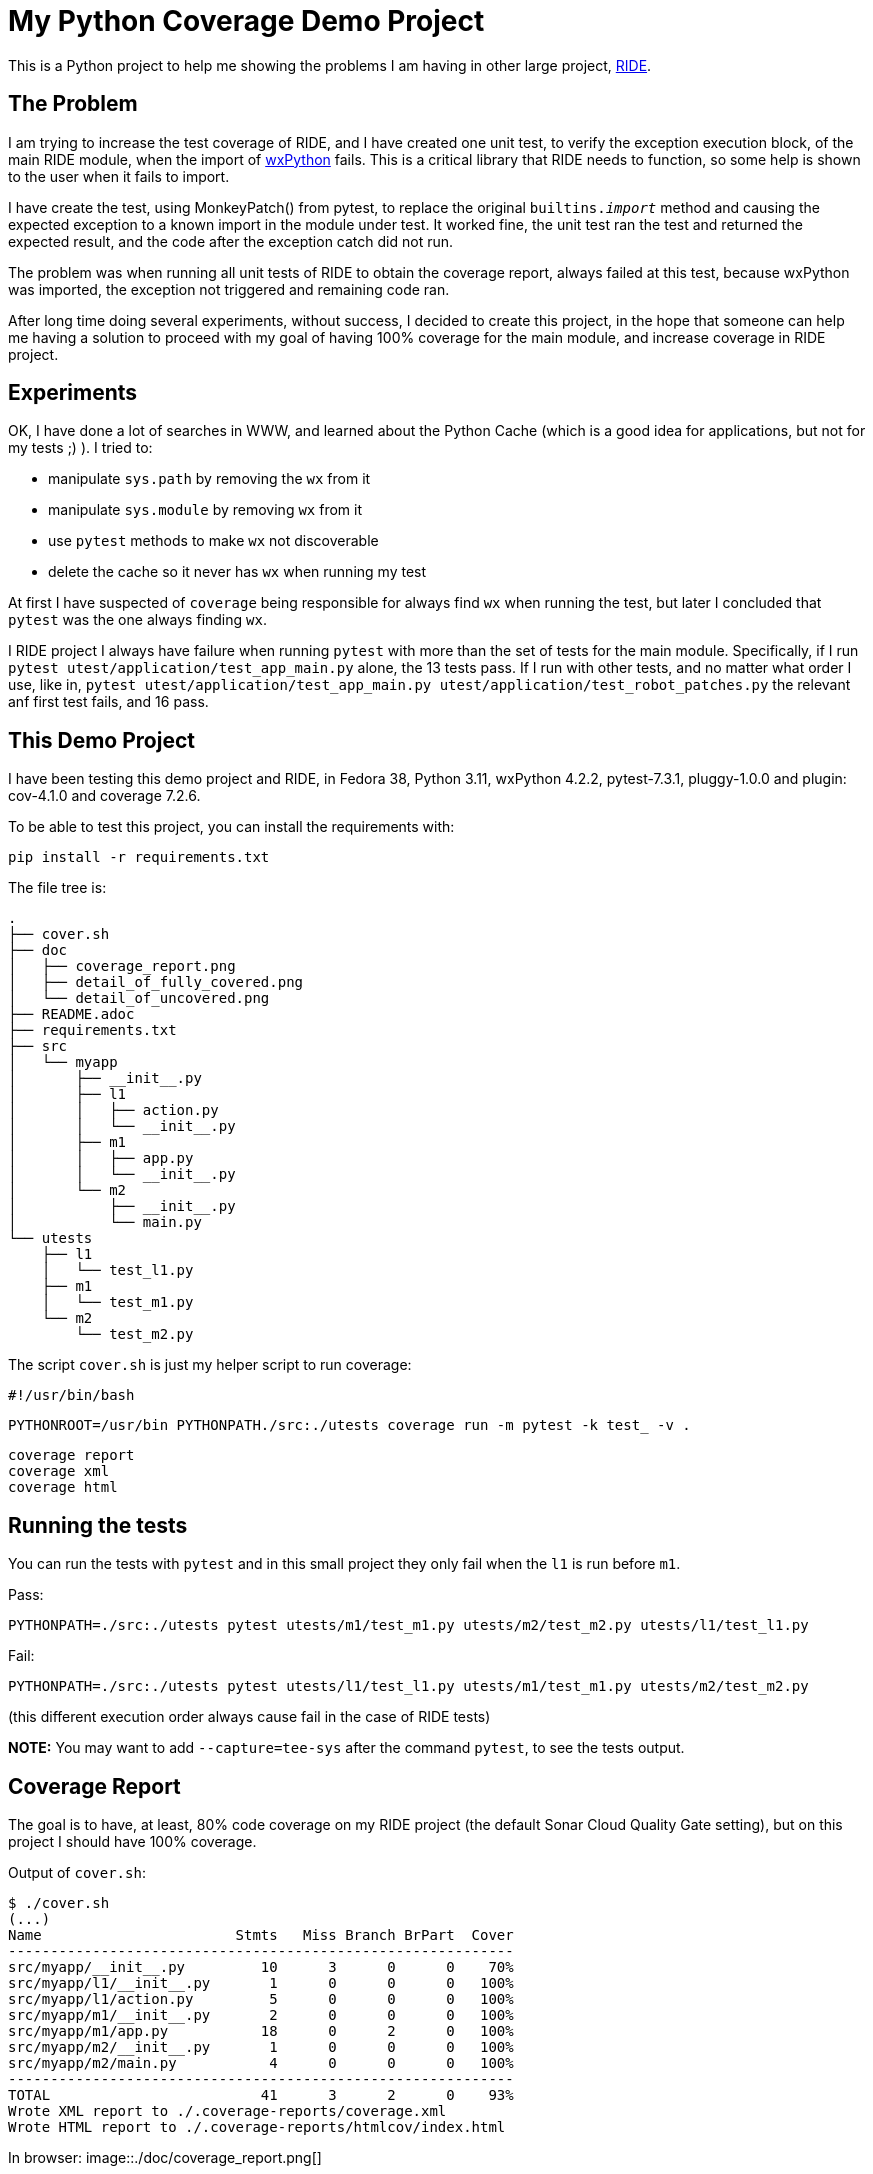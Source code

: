 = My Python Coverage Demo Project

ifdef::env-github[:outfilesuffix: .adoc]

This is a Python project to help me showing the problems I am having in other large project, https://github.com/robotframework/RIDE[RIDE].

== The Problem ==

I am trying to increase the test coverage of RIDE, and I have created one unit test, to verify the exception execution block, of the main RIDE module, when the import of https://wxpython.org[wxPython] fails. This is a critical library that RIDE needs to function, so some help is shown to the user when it fails to import.

I have create the test, using MonkeyPatch() from pytest, to replace the original ``builtins.__import__`` method and causing the expected exception to a known import in the module under test. It worked fine, the unit test ran the test and returned the expected result, and the code after the exception catch did not run.

The problem was when running all unit tests of RIDE to obtain the coverage report, always failed at this test, because wxPython was imported, the exception not triggered and remaining code ran.

After long time doing several experiments, without success, I decided to create this project, in the hope that someone can help me having a solution to proceed with my goal of having 100% coverage for the main module, and increase coverage in RIDE project.

== Experiments ==

OK, I have done a lot of searches in WWW, and learned about the Python Cache (which is a good idea for applications, but not for my tests ;) ). I tried to:

- manipulate ``sys.path`` by removing the ``wx`` from it
- manipulate ``sys.module`` by removing ``wx`` from it
- use ``pytest`` methods to make ``wx`` not discoverable
- delete the cache so it never has ``wx`` when running my test

At first I have suspected of ``coverage`` being responsible for always find ``wx`` when running the test, but later I concluded that ``pytest`` was the one always finding ``wx``.

I RIDE project I always have failure when running ``pytest`` with more than the set of tests for the main module. Specifically, if I run ``pytest utest/application/test_app_main.py`` alone, the 13 tests pass. If I run with other tests, and no matter what order I use, like in, ``pytest utest/application/test_app_main.py utest/application/test_robot_patches.py`` the relevant anf first test fails, and 16 pass.

== This Demo Project ==

I have been testing this demo project and RIDE, in Fedora 38, Python 3.11, wxPython 4.2.2, pytest-7.3.1, pluggy-1.0.0 and plugin: cov-4.1.0 and coverage 7.2.6.
 
To be able to test this project, you can install the requirements with:

``pip install -r requirements.txt``

The file tree is:

  .
  ├── cover.sh
  ├── doc
  │   ├── coverage_report.png
  │   ├── detail_of_fully_covered.png
  │   └── detail_of_uncovered.png
  ├── README.adoc
  ├── requirements.txt
  ├── src
  │   └── myapp
  │       ├── __init__.py
  │       ├── l1
  │       │   ├── action.py
  │       │   └── __init__.py
  │       ├── m1
  │       │   ├── app.py
  │       │   └── __init__.py
  │       └── m2
  │           ├── __init__.py
  │           └── main.py
  └── utests
      ├── l1
      │   └── test_l1.py
      ├── m1
      │   └── test_m1.py
      └── m2
          └── test_m2.py


The script ``cover.sh`` is just my helper script to run coverage:

  #!/usr/bin/bash

  PYTHONROOT=/usr/bin PYTHONPATH./src:./utests coverage run -m pytest -k test_ -v .

  coverage report
  coverage xml
  coverage html

== Running the tests

You can run the tests with ``pytest`` and in this small project they only fail when the ``l1`` is run before ``m1``.

Pass:

  PYTHONPATH=./src:./utests pytest utests/m1/test_m1.py utests/m2/test_m2.py utests/l1/test_l1.py

Fail:

  PYTHONPATH=./src:./utests pytest utests/l1/test_l1.py utests/m1/test_m1.py utests/m2/test_m2.py

(this different execution order always cause fail in the case of RIDE tests)

**NOTE:** You may want to add ``--capture=tee-sys`` after the command ``pytest``, to see the tests output.

== Coverage Report ==

The goal is to have, at least, 80% code coverage on my RIDE project (the default Sonar Cloud Quality Gate setting), but on this project I should have 100% coverage.

Output of ``cover.sh``:


  $ ./cover.sh
  (...)
  Name                       Stmts   Miss Branch BrPart  Cover
  ------------------------------------------------------------
  src/myapp/__init__.py         10      3      0      0    70%
  src/myapp/l1/__init__.py       1      0      0      0   100%
  src/myapp/l1/action.py         5      0      0      0   100%
  src/myapp/m1/__init__.py       2      0      0      0   100%
  src/myapp/m1/app.py           18      0      2      0   100%
  src/myapp/m2/__init__.py       1      0      0      0   100%
  src/myapp/m2/main.py           4      0      0      0   100%
  ------------------------------------------------------------
  TOTAL                         41      3      2      0    93%
  Wrote XML report to ./.coverage-reports/coverage.xml
  Wrote HTML report to ./.coverage-reports/htmlcov/index.html

In browser:
image::./doc/coverage_report.png[]

Detail of uncovered code:
image::./doc/detail_of_uncovered.png[]

---

After removing the ``l1`` module, tests and references, I get 100% coverage:

  $ ./cover.sh
  (...)
  Name                       Stmts   Miss Branch BrPart  Cover
  ------------------------------------------------------------
  src/myapp/__init__.py          9      0      0      0   100%
  src/myapp/m1/__init__.py       2      0      0      0   100%
  src/myapp/m1/app.py           18      0      2      0   100%
  src/myapp/m2/__init__.py       1      0      0      0   100%
  src/myapp/m2/main.py           4      0      0      0   100%
  ------------------------------------------------------------
  TOTAL                         34      0      2      0   100%
  Wrote XML report to ./.coverage-reports/coverage.xml
  Wrote HTML report to ./.coverage-reports/htmlcov/index.html
 
Detail of covered code:
image::./doc/detail_of_fully_covered.png[]

